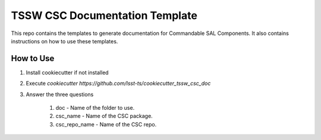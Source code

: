 ###############################
TSSW CSC Documentation Template
###############################

This repo contains the templates to generate documentation for Commandable SAL Components.
It also contains instructions on how to use these templates.

How to Use
##########

1. Install cookiecutter if not installed
2. Execute `cookiecutter https://github.com/lsst-ts/cookiecutter_tssw_csc_doc`
3. Answer the three questions

    1. doc - Name of the folder to use.
    2. csc_name - Name of the CSC package.
    3. csc_repo_name - Name of the CSC repo.

